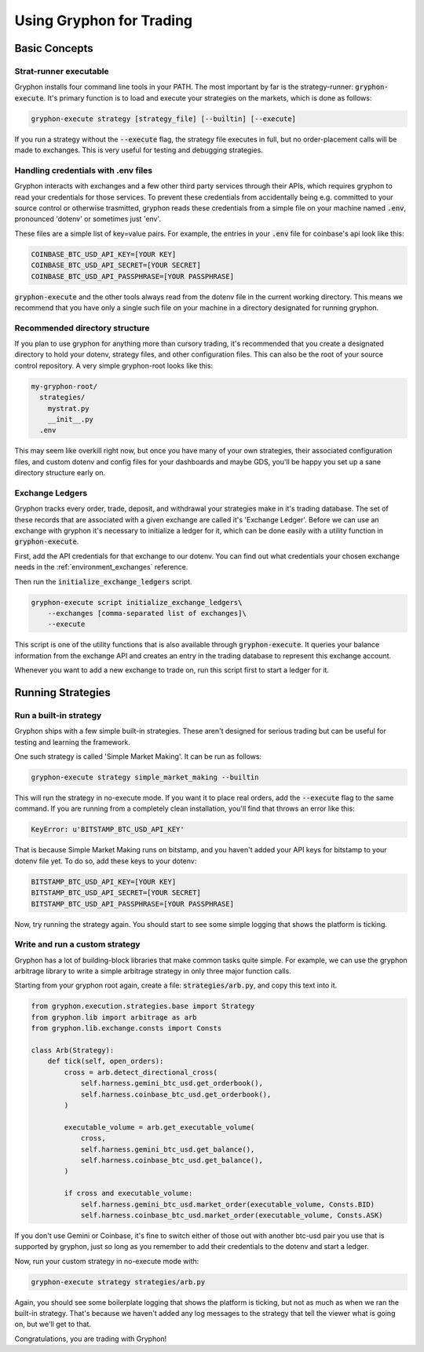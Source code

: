 .. _use_for_trading:

=========================
Using Gryphon for Trading
=========================

Basic Concepts
==============

.. _executable:

Strat-runner executable
-----------------------

Gryphon installs four command line tools in your PATH. The most important by far is the
strategy-runner: :code:`gryphon-execute`. It's primary function is to load and execute
your strategies on the markets, which is done as follows:

.. code-block:: bash

    gryphon-execute strategy [strategy_file] [--builtin] [--execute]

If you run a strategy without the :code:`--execute` flag, the strategy file executes in
full, but no order-placement calls will be made to exchanges. This is very useful
for testing and debugging strategies.


.. _dotenv_files:

Handling credentials with .env files
------------------------------------

Gryphon interacts with exchanges and a few other third party services through their
APIs, which requires gryphon to read your credentials for those services. To prevent
these credentials from accidentally being e.g. committed to your source control or
otherwise trasmitted, gryphon reads these credentials from a simple file on your
machine named :code:`.env`, pronounced 'dotenv' or sometimes just 'env'.

These files are a simple list of key=value pairs. For example, the entries in your
:code:`.env` file for coinbase's api look like this:

.. code-block:: bash

    COINBASE_BTC_USD_API_KEY=[YOUR KEY]
    COINBASE_BTC_USD_API_SECRET=[YOUR SECRET]
    COINBASE_BTC_USD_API_PASSPHRASE=[YOUR PASSPHRASE]

:code:`gryphon-execute` and the other tools always read from the dotenv file in the
current working directory. This means we recommend that you have only a single such file
on your machine in a directory designated for running gryphon.

.. _directory_structure:

Recommended directory structure
-------------------------------

If you plan to use gryphon for anything more than cursory trading, it's recommended that
you create a designated directory to hold your dotenv, strategy files, and
other configuration files. This can also be the root of your source control repository.
A very simple gryphon-root looks like this:

.. code-block:: bash

    my-gryphon-root/
      strategies/
        mystrat.py
        __init__.py
      .env

This may seem like overkill right now, but once you have many of your own strategies,
their associated configuration files, and custom dotenv and config files for your
dashboards and maybe GDS, you'll be happy you set up a sane directory structure early
on.

.. _exchange_ledger_basics:

Exchange Ledgers
----------------

Gryphon tracks every order, trade, deposit, and withdrawal your strategies make in it's
trading database. The set of these records that are associated with a given
exchange are called it's 'Exchange Ledger'. Before we can use an exchange with gryphon
it's necessary to initialize a ledger for it, which can be done easily with a utility
function in :code:`gryphon-execute`.

First, add the API credentials for that exchange to our dotenv. You can
find out what credentials your chosen exchange needs in the :ref:`environment_exchanges`
reference.

Then run the :code:`initialize_exchange_ledgers` script.

.. code-block:: bash

    gryphon-execute script initialize_exchange_ledgers\
        --exchanges [comma-separated list of exchanges]\
        --execute

This script is one of the utility functions that is also available through
:code:`gryphon-execute`. It queries your balance information from the exchange API
and creates an entry in the trading database to represent this exchange account.

Whenever you want to add a new exchange to trade on, run this script first to start a
ledger for it.

.. _running_strategies:

Running Strategies
==================

.. _run_builtin_strat:

Run a built-in strategy
-----------------------

Gryphon ships with a few simple built-in strategies. These aren't designed for serious
trading but can be useful for testing and learning the framework.

One such strategy is called 'Simple Market Making'. It can be run as follows:

.. code-block:: bash

    gryphon-execute strategy simple_market_making --builtin

This will run the strategy in no-execute mode. If you want it to place real orders, add
the :code:`--execute` flag to the same command. If you are running from a completely
clean installation, you'll find that throws an error like this:

.. code-block:: bash

    KeyError: u'BITSTAMP_BTC_USD_API_KEY'

That is because Simple Market Making runs on bitstamp, and you haven't added your API
keys for bitstamp to your dotenv file yet. To do so, add these keys to your dotenv:

.. code-block:: bash

    BITSTAMP_BTC_USD_API_KEY=[YOUR KEY]
    BITSTAMP_BTC_USD_API_SECRET=[YOUR SECRET]
    BITSTAMP_BTC_USD_API_PASSPHRASE=[YOUR PASSPHRASE]

Now, try running the strategy again. You should start to see some simple logging
that shows the platform is ticking.

.. _run_custom_strat:

Write and run a custom strategy
--------------------------------

Gryphon has a lot of building-block libraries that make common tasks quite simple. For
example, we can use the gryphon arbitrage library to write a simple arbitrage strategy
in only three major function calls.

Starting from your gryphon root again, create a file: :code:`strategies/arb.py`, and
copy this text into it.

.. code-block:: python

    from gryphon.execution.strategies.base import Strategy
    from gryphon.lib import arbitrage as arb 
    from gryphon.lib.exchange.consts import Consts

    class Arb(Strategy):
        def tick(self, open_orders):
            cross = arb.detect_directional_cross(
                self.harness.gemini_btc_usd.get_orderbook(),
                self.harness.coinbase_btc_usd.get_orderbook(),
            )   

            executable_volume = arb.get_executable_volume(
                cross,
                self.harness.gemini_btc_usd.get_balance(),
                self.harness.coinbase_btc_usd.get_balance(),
            )   

            if cross and executable_volume:
                self.harness.gemini_btc_usd.market_order(executable_volume, Consts.BID)
                self.harness.coinbase_btc_usd.market_order(executable_volume, Consts.ASK)

If you don't use Gemini or Coinbase, it's fine to switch either of those out with
another btc-usd pair you use that is supported by gryphon, just so long as you
remember to add their credentials to the dotenv and start a ledger.

Now, run your custom strategy in no-execute mode with:

.. code-block:: bash

    gryphon-execute strategy strategies/arb.py

Again, you should see some boilerplate logging that shows the platform is ticking, but
not as much as when we ran the built-in strategy. That's because we haven't added any
log messages to the strategy that tell the viewer what is going on, but we'll get to
that.

Congratulations, you are trading with Gryphon!

